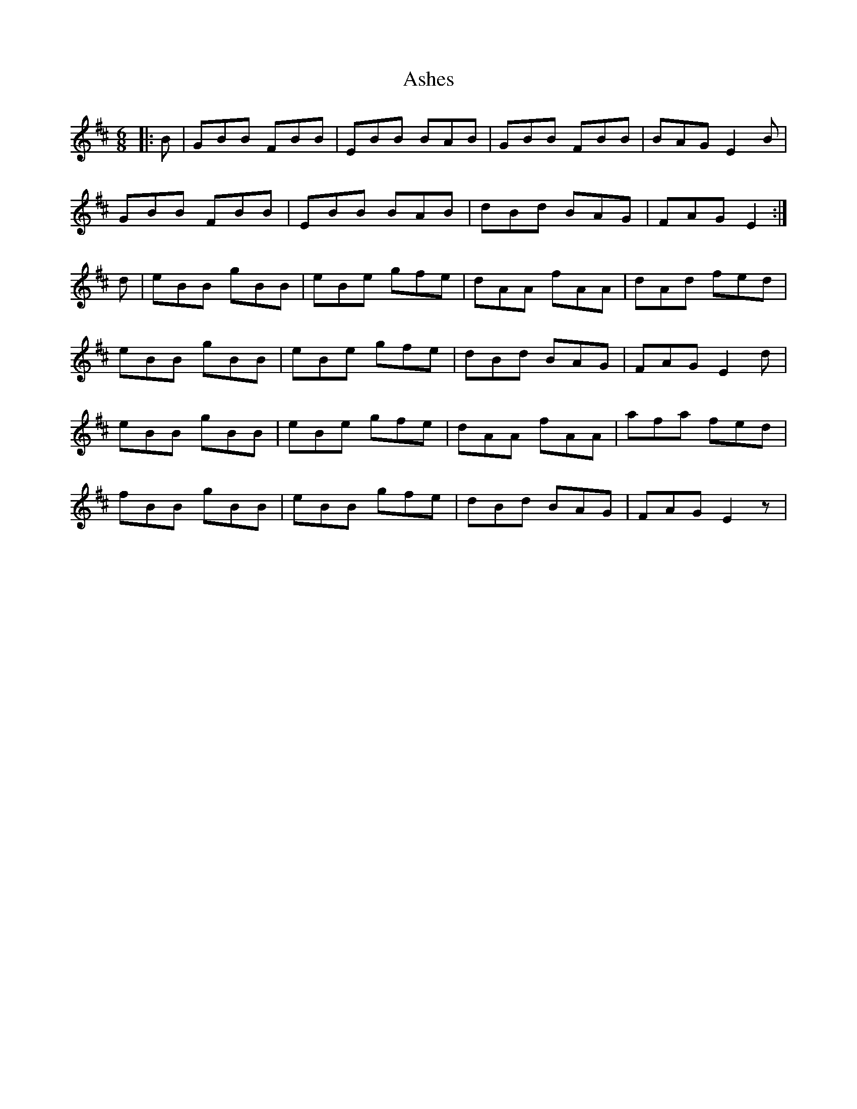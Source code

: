 X: 2014
T: Ashes
R: jig
M: 6/8
K: Dmajor
|:B|GBB FBB|EBB BAB|GBB FBB|BAG E2B|
GBB FBB|EBB BAB|dBd BAG|FAG E2:|
d|eBB gBB|eBe gfe|dAA fAA|dAd fed|
eBB gBB|eBe gfe|dBd BAG|FAG E2d|
eBB gBB|eBe gfe|dAA fAA|afa fed|
fBB gBB|eBB gfe|dBd BAG|FAG E2z|

